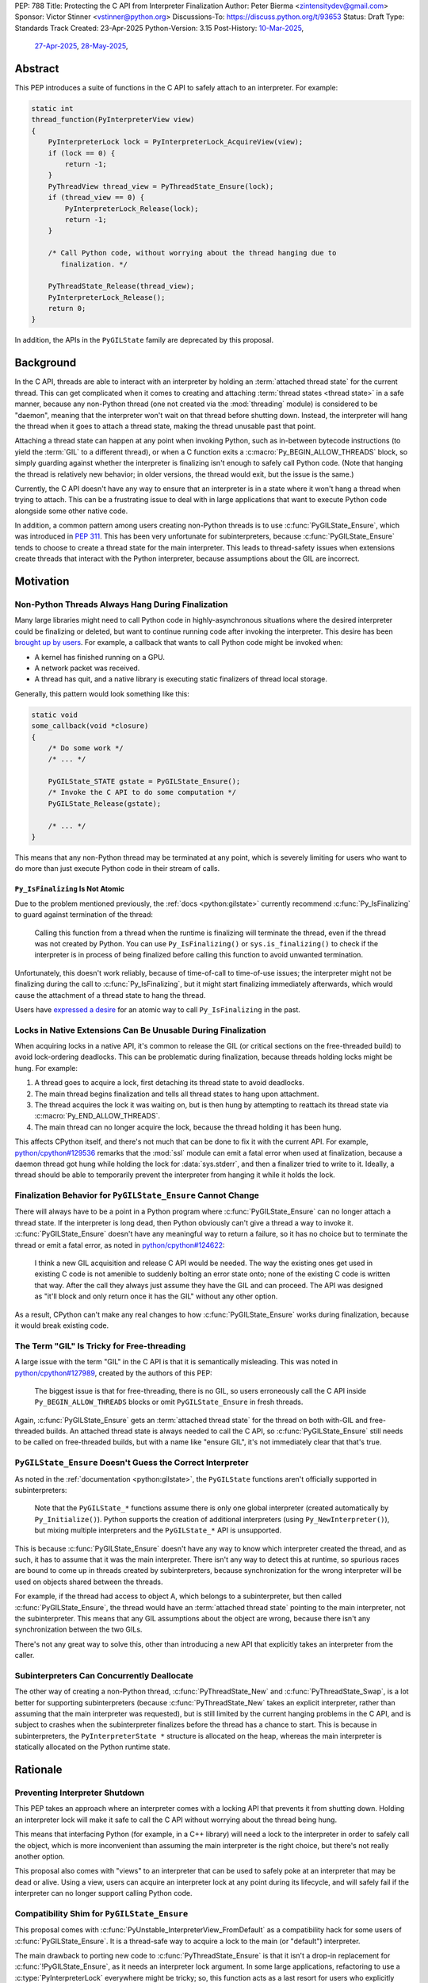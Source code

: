 PEP: 788
Title: Protecting the C API from Interpreter Finalization
Author: Peter Bierma <zintensitydev@gmail.com>
Sponsor: Victor Stinner <vstinner@python.org>
Discussions-To: https://discuss.python.org/t/93653
Status: Draft
Type: Standards Track
Created: 23-Apr-2025
Python-Version: 3.15
Post-History: `10-Mar-2025 <https://discuss.python.org/t/83959>`__,
              `27-Apr-2025 <https://discuss.python.org/t/89863>`__,
              `28-May-2025 <https://discuss.python.org/t/93653>`__,


Abstract
========

This PEP introduces a suite of functions in the C API to safely attach to an
interpreter. For example:

.. code-block:: c

    static int
    thread_function(PyInterpreterView view)
    {
        PyInterpreterLock lock = PyInterpreterLock_AcquireView(view);
        if (lock == 0) {
            return -1;
        }
        PyThreadView thread_view = PyThreadState_Ensure(lock);
        if (thread_view == 0) {
            PyInterpreterLock_Release(lock);
            return -1;
        }

        /* Call Python code, without worrying about the thread hanging due to
           finalization. */

        PyThreadState_Release(thread_view);
        PyInterpreterLock_Release();
        return 0;
    }

In addition, the APIs in the ``PyGILState`` family are deprecated by this
proposal.

Background
==========

In the C API, threads are able to interact with an interpreter by holding an
:term:`attached thread state` for the current thread. This can get complicated
when it comes to creating and attaching :term:`thread states <thread state>`
in a safe manner, because any non-Python thread (one not created via the
:mod:`threading` module) is considered to be "daemon", meaning that the interpreter
won't wait on that thread before shutting down. Instead, the interpreter will hang the
thread when it goes to attach a thread state, making the thread unusable past that
point.

Attaching a thread state can happen at any point when invoking Python, such
as in-between bytecode instructions (to yield the :term:`GIL` to a different thread),
or when a C function exits a :c:macro:`Py_BEGIN_ALLOW_THREADS` block, so simply
guarding against whether the interpreter is finalizing isn't enough to safely
call Python code. (Note that hanging the thread is relatively new behavior;
in older versions, the thread would exit, but the issue is the same.)

Currently, the C API doesn't have any way to ensure that an interpreter
is in a state where it won't hang a thread when trying to attach.
This can be a frustrating issue to deal with in large applications that
want to execute Python code alongside some other native code.

In addition, a common pattern among users creating non-Python threads is to
use :c:func:`PyGILState_Ensure`, which was introduced in :pep:`311`. This has
been very unfortunate for subinterpreters, because :c:func:`PyGILState_Ensure`
tends to choose to create a thread state for the main interpreter. This leads
to thread-safety issues when extensions create threads that interact with the
Python interpreter, because assumptions about the GIL are incorrect.

Motivation
==========

Non-Python Threads Always Hang During Finalization
--------------------------------------------------

Many large libraries might need to call Python code in highly-asynchronous
situations where the desired interpreter could be finalizing or deleted, but
want to continue running code after invoking the interpreter. This desire has been
`brought up by users <https://discuss.python.org/t/78850/>`_.
For example, a callback that wants to call Python code might be invoked when:

- A kernel has finished running on a GPU.
- A network packet was received.
- A thread has quit, and a native library is executing static finalizers of
  thread local storage.

Generally, this pattern would look something like this:

.. code-block:: c

    static void
    some_callback(void *closure)
    {
        /* Do some work */
        /* ... */

        PyGILState_STATE gstate = PyGILState_Ensure();
        /* Invoke the C API to do some computation */
        PyGILState_Release(gstate);

        /* ... */
    }

This means that any non-Python thread may be terminated at any point, which
is severely limiting for users who want to do more than just execute Python
code in their stream of calls.

``Py_IsFinalizing`` Is Not Atomic
*********************************

Due to the problem mentioned previously, the :ref:`docs <python:gilstate>`
currently recommend :c:func:`Py_IsFinalizing` to guard against termination of
the thread:

    Calling this function from a thread when the runtime is finalizing will
    terminate the thread, even if the thread was not created by Python. You
    can use ``Py_IsFinalizing()`` or ``sys.is_finalizing()`` to check if the
    interpreter is in process of being finalized before calling this function
    to avoid unwanted termination.

Unfortunately, this doesn't work reliably, because of time-of-call to time-of-use
issues; the interpreter might not be finalizing during the call to
:c:func:`Py_IsFinalizing`, but it might start finalizing immediately
afterwards, which would cause the attachment of a thread state to hang the
thread.

Users have `expressed a desire <https://discuss.python.org/t/48034>`_ for an
atomic way to call ``Py_IsFinalizing`` in the past.

Locks in Native Extensions Can Be Unusable During Finalization
--------------------------------------------------------------

When acquiring locks in a native API, it's common to release the GIL (or
critical sections on the free-threaded build) to avoid lock-ordering deadlocks.
This can be problematic during finalization, because threads holding locks might
be hung. For example:

1. A thread goes to acquire a lock, first detaching its thread state to avoid
   deadlocks.
2. The main thread begins finalization and tells all thread states to hang
   upon attachment.
3. The thread acquires the lock it was waiting on, but is then hung by attempting
   to reattach its thread state via :c:macro:`Py_END_ALLOW_THREADS`.
4. The main thread can no longer acquire the lock, because the thread holding it
   has been hung.

This affects CPython itself, and there's not much that can be done
to fix it with the current API. For example,
`python/cpython#129536 <https://github.com/python/cpython/issues/129536>`_
remarks that the :mod:`ssl` module can emit a fatal error when used at
finalization, because a daemon thread got hung while holding the lock
for :data:`sys.stderr`, and then a finalizer tried to write to it.
Ideally, a thread should be able to temporarily prevent the interpreter
from hanging it while it holds the lock.

.. _pep-788-hanging-compat:

Finalization Behavior for ``PyGILState_Ensure`` Cannot Change
-------------------------------------------------------------

There will always have to be a point in a Python program where
:c:func:`PyGILState_Ensure` can no longer attach a thread state.
If the interpreter is long dead, then Python obviously can't give a
thread a way to invoke it. :c:func:`PyGILState_Ensure` doesn't have any
meaningful way to return a failure, so it has no choice but to terminate
the thread or emit a fatal error, as noted in
`python/cpython#124622 <https://github.com/python/cpython/issues/124622>`_:

    I think a new GIL acquisition and release C API would be needed. The way
    the existing ones get used in existing C code is not amenible to suddenly
    bolting an error state onto; none of the existing C code is written that
    way. After the call they always just assume they have the GIL and can
    proceed. The API was designed as "it'll block and only return once it has
    the GIL" without any other option.

As a result, CPython can't make any real changes to how :c:func:`PyGILState_Ensure`
works during finalization, because it would break existing code.

The Term "GIL" Is Tricky for Free-threading
-------------------------------------------

A large issue with the term "GIL" in the C API is that it is semantically
misleading. This was noted in `python/cpython#127989
<https://github.com/python/cpython/issues/127989>`_,
created by the authors of this PEP:

    The biggest issue is that for free-threading, there is no GIL, so users
    erroneously call the C API inside ``Py_BEGIN_ALLOW_THREADS`` blocks or
    omit ``PyGILState_Ensure`` in fresh threads.

Again, :c:func:`PyGILState_Ensure` gets an :term:`attached thread state`
for the thread on both with-GIL and free-threaded builds.
An attached thread state is always needed to call the C API, so
:c:func:`PyGILState_Ensure` still needs to be called on free-threaded builds,
but with a name like "ensure GIL", it's not immediately clear that that's true.

.. _pep-788-subinterpreters-gilstate:

``PyGILState_Ensure`` Doesn't Guess the Correct Interpreter
-----------------------------------------------------------

As noted in the :ref:`documentation <python:gilstate>`,
the ``PyGILState`` functions aren't officially supported in subinterpreters:

    Note that the ``PyGILState_*`` functions assume there is only one global
    interpreter (created automatically by ``Py_Initialize()``). Python
    supports the creation of additional interpreters (using
    ``Py_NewInterpreter()``), but mixing multiple interpreters and the
    ``PyGILState_*`` API is unsupported.

This is because :c:func:`PyGILState_Ensure` doesn't have any way
to know which interpreter created the thread, and as such, it has to assume
that it was the main interpreter. There isn't any way to detect this at
runtime, so spurious races are bound to come up in threads created by
subinterpreters, because synchronization for the wrong interpreter will be
used on objects shared between the threads.

For example, if the thread had access to object A, which belongs to a
subinterpreter, but then called :c:func:`PyGILState_Ensure`, the thread would
have an :term:`attached thread state` pointing to the main interpreter,
not the subinterpreter. This means that any GIL assumptions about the
object are wrong, because there isn't any synchronization between the two GILs.

There's not any great way to solve this, other than introducing a new API that
explicitly takes an interpreter from the caller.

Subinterpreters Can Concurrently Deallocate
-------------------------------------------

The other way of creating a non-Python thread, :c:func:`PyThreadState_New` and
:c:func:`PyThreadState_Swap`, is a lot better for supporting subinterpreters
(because :c:func:`PyThreadState_New` takes an explicit interpreter, rather than
assuming that the main interpreter was requested), but is still limited by the
current hanging problems in the C API, and is subject to crashes when the
subinterpreter finalizes before the thread has a chance to start. This is because
in subinterpreters, the ``PyInterpreterState *`` structure is allocated on the
heap, whereas the main interpreter is statically allocated on the Python runtime
state.

Rationale
=========

Preventing Interpreter Shutdown
-------------------------------

This PEP takes an approach where an interpreter comes with a locking API
that prevents it from shutting down. Holding an interpreter lock will make it
safe to call the C API without worrying about the thread being hung.

This means that interfacing Python (for example, in a C++ library) will need
a lock to the interpreter in order to safely call the object, which is more
inconvenient than assuming the main interpreter is the right choice, but
there's not really another option.

This proposal also comes with "views" to an interpreter that can be used to
safely poke at an interpreter that may be dead or alive. Using a view, users
can acquire an interpreter lock at any point during its lifecycle, and
will safely fail if the interpreter can no longer support calling Python code.

Compatibility Shim for ``PyGILState_Ensure``
--------------------------------------------

This proposal comes with :c:func:`PyUnstable_InterpreterView_FromDefault` as a
compatibility hack for some users of :c:func:`PyGILState_Ensure`. It is a
thread-safe way to acquire a lock to the main (or "default")
interpreter.

The main drawback to porting new code to :c:func:`PyThreadState_Ensure` is that
it isn't a drop-in replacement for :c:func:`!PyGILState_Ensure`, as it needs
an interpreter lock argument. In some large applications, refactoring to
use a :c:type:`PyInterpreterLock` everywhere might be tricky; so, this function
acts as a last resort for users who explicitly want to disallow support for
subinterpreters.

Specification
=============

Interpreter Locks
-----------------

.. c:type:: PyInterpreterLock

   An opaque interpreter lock.

   By holding an interpreter lock, the caller can know that the interpreter
   will be in a state where it can safely execute Python code.

   This is a special type of "readers-writers" lock; threads may hold an
   interpreter's lock concurrently, and the interpreter will have to wait
   until all threads have released the lock until it can enter finalization.

   This type is guaranteed to be pointer-sized.

.. c:function:: PyInterpreterLock PyInterpreterLock_AcquireCurrent(void)

    Acquire a lock for the current interpreter.

    On success, this function locks the interpreter and returns an opaque
    reference to the lock, and returns ``0`` with an exception set on failure.

    The caller must hold an :term:`attached thread state`.


.. c:function:: PyInterpreterLock PyInterpreterLock_AcquireView(PyInterpreterView view)

    Acquire a lock to an interpreter through a view.

    On success, this function returns a lock to the interpreter
    denoted by *view*. The view is still valid after calling this
    function.

    If the interpreter no longer exists or can no longer support calling Python
    code safely, then this function returns ``0`` without an exception set.

    The caller does not need to hold an :term:`attached thread state`.


.. c:function:: PyInterpreterState *PyInterpreterLock_GetInterpreter(PyInterpreterLock lock)

    Return the :c:type:`PyInterpreterState` pointer denoted by *lock*.

    This function cannot fail, and the caller doesn't need to hold an
    :term:`attached thread state`.

.. c:function:: PyInterpreterLock PyInterpreterLock_Copy(PyInterpreterLock lock)

    Duplicate a lock to an interpreter.

    On success, this function returns a lock to the interpreter
    denoted by *lock*, and returns ``0`` without an exception set on failure.

    The caller does not need to hold an :term:`attached thread state`.

.. c:function:: void PyInterpreterLock_Release(PyInterpreterLock lock)

    Release an interpreter's lock, possibly allowing it to shut down.

    This function cannot fail, and the caller doesn't need to hold an
    :term:`attached thread state`.

Interpreter Views
-----------------

.. c:type:: PyInterpreterView

    An opaque view of an interpreter.

    This is a thread-safe way to access an interpreter that may be finalized
    in another thread.

    This type is guaranteed to be pointer-sized.

.. c:function:: int PyInterpreterView_FromCurrent(PyInterpreterView *view)

    Create a view to the current interpreter.

    This function is generally meant to be used in tandem with
    :c:func:`PyInterpreterLock_AcquireView`.

    On success, this function returns a view to the current
    interpreter, and returns ``0`` with an exception set on failure.

    The caller must hold an :term:`attached thread state`.

.. c:function:: PyInterpreterView PyInterpreterView_Copy(PyInterpreterView view)

    Duplicate a view to an interpreter.

    On success, this function returns a non-zero view to the
    interpreter denoted by *view*, and returns ``0`` without an exception set
    on failure.

    This function cannot fail, and the caller doesn't need to hold an
    :term:`attached thread state`.

.. c:function:: void PyInterpreterView_Close(PyInterpreterView view)

    Delete an interpreter view.

    This function cannot fail, and the caller doesn't need to hold an
    :term:`attached thread state`.

.. c:function:: PyInterpreterView PyUnstable_InterpreterView_FromDefault()

    Create a view for an arbitrary "main" interpreter.

    This function only exists for special cases where a specific interpreter
    can't be saved.

    On success, this function returns a view to the main
    interpreter, and returns ``0`` without an exception set on failure.

    The caller does not need to hold an :term:`attached thread state`.


Ensuring And Releasing Thread States
------------------------------------

This proposal includes two new high-level threading APIs that intend to
replace :c:func:`PyGILState_Ensure` and :c:func:`PyGILState_Release`.

.. c:type:: PyThreadView

    An opaque view of a :term:`thread state`.

    In this PEP, a thread view comes with no additional properties over a
    :c:expr:`PyThreadState *` pointer. APIs for ``PyThreadView`` may be added
    in the future.

    This type is guaranteed to be pointer-sized.

.. c:function:: PyThreadView PyThreadState_Ensure(PyInterpreterLock lock)

    Ensure that the thread has an :term:`attached thread state` for the
    interpreter denoted by *lock*, and thus can safely invoke that
    interpreter. It is OK to call this function if the thread already has an
    attached thread state, as long as there is a subsequent call to
    :c:func:`PyThreadState_Release` that matches this one.

    Nested calls to this function will only sometimes create a new
    :term:`thread state`. If there is no attached thread state,
    then this function will check for the most recent attached thread
    state used by this thread. If none exists or it doesn't match *lock*,
    a new thread state is created. If it does match *lock*, it is reattached.
    If there is an attached thread state, then a similar check occurs;
    if the interpreter matches *lock*, it is attached, and otherwise a new
    thread state is created.

    The old thread state is stored as a thread view in *\*thread*, and is
    to be restored by :c:func:`PyThreadState_Release`.

    Return ``0`` on success, and ``-1`` without an exception set on failure.

.. c:function:: void PyThreadState_Release(PyThreadView lock)

    Release a :c:func:`PyThreadState_Ensure` call.

    The :term:`attached thread state` prior to the corresponding
    :c:func:`PyThreadState_Ensure` call is guaranteed to be restored upon
    returning. The cached thread state as used by :c:func:`PyThreadState_Ensure`
    and :c:func:`PyGILState_Ensure` will also be restored.

    This function cannot fail.

Deprecation of ``PyGILState`` APIs
----------------------------------

This PEP deprecates all of the existing ``PyGILState`` APIs in favor of the
existing and new ``PyThreadState`` APIs. Namely:

- :c:func:`PyGILState_Ensure`: use :c:func:`PyThreadState_Ensure` instead.
- :c:func:`PyGILState_Release`: use :c:func:`PyThreadState_Release` instead.
- :c:func:`PyGILState_GetThisThreadState`: use :c:func:`PyThreadState_Get` or
  :c:func:`PyThreadState_GetUnchecked` instead.
- :c:func:`PyGILState_Check`: use ``PyThreadState_GetUnchecked() != NULL``
  instead.

All of the ``PyGILState`` APIs are to be removed from the non-limited C API in
Python 3.20. They will remain available in the stable ABI for
compatibility.

Backwards Compatibility
=======================

This PEP specifies a breaking change with the removal of all the
``PyGILState`` APIs from the public headers of the non-limited C API in
Python 3.20.

Security Implications
=====================

This PEP has no known security implications.

How to Teach This
=================

As with all C API functions, all the new APIs in this PEP will be documented
in the C API documentation, ideally under the :ref:`python:gilstate` section.
The existing ``PyGILState`` documentation should be updated accordingly to point
to the new APIs.

Examples
--------

These examples are here to help understand the APIs described in this PEP.
Ideally, they could be reused in the documentation.

Example: A Library Interface
****************************

Imagine that you're developing a C library for logging.
You might want to provide an API that allows users to log to a Python file
object.

With this PEP, you would implement it like this:

.. code-block:: c

    int
    LogToPyFile(PyInterpreterView view,
                PyObject *file,
                const char *text)
    {
        PyInterpreterLock lock = PyInterpreterLock_AcquireView(view);
        if (lock == 0) {
            /* Python interpreter has shut down */
            return -1;
        }

        PyThreadView thread_view = PyThreadState_Ensure(lock, &thread_view)
        if (thread_view == 0) {
            PyInterpreterLock_Release(lock);
            fputs("Cannot call Python.\n", stderr);
            return -1;
        }

        char *to_write = do_some_text_mutation(text);
        int res = PyFile_WriteString(to_write, file);
        free(to_write);
        PyErr_Print();

        PyThreadState_Release(thread_view);
        PyInterpreterLock_Release(lock);
        return res < 0;
    }

Example: A Single-threaded Ensure
*********************************

This example shows acquiring a C lock in a Python method.

If this were to be called from a daemon thread, then the interpreter could
hang the thread while reattaching the thread state, leaving us with the lock
held. Any future finalizer that attempted to acquire the lock would be deadlocked.

.. code-block:: c

    static PyObject *
    my_critical_operation(PyObject *self, PyObject *unused)
    {
        assert(PyThreadState_GetUnchecked() != NULL);
        PyInterpreterLock lock = PyInterpreterLock_AcquireCurrent();
        if (lock == 0) {
            /* Python interpreter has shut down */
            return NULL;
        }

        Py_BEGIN_ALLOW_THREADS;
        acquire_some_lock();

        /* Do something while holding the lock.
           The interpreter won't finalize during this period. */
        // ...

        release_some_lock();
        Py_END_ALLOW_THREADS;
        PyInterpreterLock_Release(lock);
        Py_RETURN_NONE;
    }

Example: Transitioning From the Legacy Functions
************************************************

The following code uses the ``PyGILState`` APIs:

.. code-block:: c

    static int
    thread_func(void *arg)
    {
        PyGILState_STATE gstate = PyGILState_Ensure();
        /* It's not an issue in this example, but we just attached
           a thread state for the main interpreter. If my_method() was
           originally called in a subinterpreter, then we would be unable
           to safely interact with any objects from it. */
        if (PyRun_SimpleString("print(42)") < 0) {
            PyErr_Print();
        }
        PyGILState_Release(gstate);
        return 0;
    }

    static PyObject *
    my_method(PyObject *self, PyObject *unused)
    {
        PyThread_handle_t handle;
        PyThead_indent_t indent;

        if (PyThread_start_joinable_thread(thread_func, NULL, &ident, &handle) < 0) {
            return NULL;
        }
        Py_BEGIN_ALLOW_THREADS;
        PyThread_join_thread(handle);
        Py_END_ALLOW_THREADS;
        Py_RETURN_NONE;
    }

This is the same code, rewritten to use the new functions:

.. code-block:: c

    static int
    thread_func(void *arg)
    {
        PyInterpreterLock interp = (PyInterpreterLock)arg;
        PyThreadView thread_view = PyThreadState_Ensure(interp, &thread_view);
        if (thread_view == 0) {
            PyInterpreterLock_Release(interp);
            return -1;
        }
        if (PyRun_SimpleString("print(42)") < 0) {
            PyErr_Print();
        }
        PyThreadState_Release(thread_view);
        PyInterpreterLock_Release(interp);
        return 0;
    }

    static PyObject *
    my_method(PyObject *self, PyObject *unused)
    {
        PyThread_handle_t handle;
        PyThead_indent_t indent;

        PyInterpreterLock lock = PyInterpreterLock_AcquireCurrent();
        if (lock == 0) {
            return NULL;
        }

        if (PyThread_start_joinable_thread(thread_func, (void *)lock, &ident, &handle) < 0) {
            PyInterpreterLock_Release(lock);
            return NULL;
        }
        Py_BEGIN_ALLOW_THREADS
        PyThread_join_thread(handle);
        Py_END_ALLOW_THREADS
        Py_RETURN_NONE;
    }


Example: A Daemon Thread
************************

With this PEP, daemon threads are very similar to how non-Python threads work
in the C API today. After calling :c:func:`PyThreadState_Ensure`, simply
release the interpreter lock to allow the interpreter to shut down (and
hang the current thread forever).

.. code-block:: c

    static int
    thread_func(void *arg)
    {
        PyInterpreterLock lock = (PyInterpreterLock)arg;
        PyThreadView thread_view;
        if (PyThreadState_Ensure(lock, &thread_view) < 0) {
            PyInterpreterLock_Release(lock);
            return -1;
        }
        /* Release the interpreter lock, allowing it to
           finalize. This means that print(42) can hang this thread. */
        PyInterpreterLock_Release(lock);
        if (PyRun_SimpleString("print(42)") < 0) {
            PyErr_Print();
        }
        PyThreadState_Release(thread_view);
        return 0;
    }

    static PyObject *
    my_method(PyObject *self, PyObject *unused)
    {
        PyThread_handle_t handle;
        PyThead_indent_t indent;

        PyInterpreterLock lock = PyInterpreterLock_AcquireCurrent();
        if (lock == 0) {
            return NULL;
        }

        if (PyThread_start_joinable_thread(thread_func, (void *)lock, &ident, &handle) < 0) {
            PyInterpreterLock_Release(lock);
            return NULL;
        }
        Py_RETURN_NONE;
    }

Example: An Asynchronous Callback
*********************************

.. code-block:: c

    typedef struct {
        PyInterpreterView view;
    } ThreadData;

    static int
    async_callback(void *arg)
    {
        ThreadData *data = (ThreadData *)arg;
        PyInterpreterView view = data->view;
        PyInterpreterLock lock = PyInterpreterLock_AcquireView(view);
        if (lock == 0) {
            fputs("Python has shut down!\n", stderr);
            return -1;
        }

        PyThreadView thread_view = PyThreadState_Ensure(lock);
        if (thread_view == 0) {
            PyInterpreterLock_Release(lock);
            return -1;
        }
        if (PyRun_SimpleString("print(42)") < 0) {
            PyErr_Print();
        }
        PyThreadState_Release(thread_view);
        PyInterpreterLock_Release(lock);
        return 0;
    }

    static PyObject *
    setup_callback(PyObject *self, PyObject *unused)
    {
        // view to the interpreter. It won't wait on the callback
        // to finalize.
        ThreadData *tdata = PyMem_RawMalloc(sizeof(ThreadData));
        if (tdata == NULL) {
            PyErr_NoMemory();
            return NULL;
        }
        PyInterpreterView view = PyInterpreterView_FromCurrent();
        if (view == 0) {
            PyMem_RawFree(tdata);
            return NULL;
        }
        tdata->view = view;
        register_callback(async_callback, tdata);

        Py_RETURN_NONE;
    }

Example: Calling Python Without a Callback Parameter
****************************************************

There are a few cases where callback functions don't take a callback parameter
(``void *arg``), so it's difficult to acquire a lock to any specific
interpreter. The solution to this problem is to acquire a lock to the main
interpreter through :c:func:`PyUnstable_InterpreterView_FromDefault`.

.. code-block:: c

    static void
    call_python(void)
    {
        PyInterpreterLock lock = PyUnstable_InterpreterView_FromDefault();
        if (lock == 0) {
            fputs("Python has shut down.", stderr);
            return;
        }

        PyThreadView thread_view = PyThreadState_Ensure(lock);
        if (thread_view == 0) {
            PyInterpreterLock_Release(lock);
            return -1;
        }
        if (PyRun_SimpleString("print(42)") < 0) {
            PyErr_Print();
        }
        PyThreadState_Release(thread_view);
        PyInterpreterLock_Release(lock);
        return 0;
    }

Reference Implementation
========================

A reference implementation of this PEP can be found
at `python/cpython#133110 <https://github.com/python/cpython/pull/133110>`_.

Open Issues
===========

How Should the APIs Fail?
-------------------------

There is a bit of disagreement on how the ``PyInterpreter[Lock|View]`` APIs
should indicate a failure to the caller. There are two competing ideas:

1. Return -1 to indicate failure, and 0 to indicate success. On success,
   functions will assign to a ``PyInterpreter[Lock|View]`` pointer passed as an
   argument.
2. Directly return a ``PyInterpreter[Lock|View]``, which a value of 0 being
   equivalent to ``NULL``, indicating failure.

Currently, the PEP spells the latter.

Rejected Ideas
==============

Interpreter Reference Counting
------------------------------

There were two iterations of this proposal that both specified an interpreter to
have a reference count, and the interpreter would wait for that reference count
to hit zero before shutting down.

The first iteration of this idea did this by adding implicit reference counting
to ``PyInterpreterState *`` pointers. A function known as ``PyInterpreterState_Hold``
would increment the reference count (making it a "strong reference"), and
``PyInterpreterState_Release`` would decrement it. An interpreter's ID (a
standalone ``int64_t``) was used as a form of weak reference, which could be
used to look up an interpreter state and atomically increment its reference
count. These ideas were ultimately rejected because they seemed to make things
very confusing -- all existing uses of ``PyInterpreterState *`` would be
borrowed, which would make it difficult for developers to understand which
areas of their code required/used a strong reference.

In response to that pushback, this PEP specified ``PyInterpreterRef`` APIs
that would also mimic reference counting, but in a more explicit manner that
made it easier upon developers. ``PyInterpreterRef`` was analogous to
:c:type:`PyInterpreterLock` in this PEP. Similarly, the older revision included
``PyInterpreterWeakRef``, which was analogous to :c:type:`PyInterpreterView`.

Eventually, the notion of reference counting was completely abandonded from
this proposal for a few reasons:

1. There was contention about overcomplication in the API design; the reference
   counting design looked very similar to that of HPy, which had no precedent
   in CPython. There was fear that this proposal was being overcomplicated to
   look more like HPy.
2. Unlike traditional reference counting APIs, acquiring a strong reference to
   an interpreter could arbitrarily fail, and an interpreter would not
   immediately deallocate when its reference count reached zero.
3. There was prior discussion about adding "true" reference counting to
   interpreters (which would deallocate upon reaching zero), which would have
   been very confusing if there was an existing API in CPython titled
   ``PyInterpreterRef`` that did something different.

Non-daemon Thread States
------------------------

In earlier revisions of this PEP, interpreter locks were a property of
a thread state rather than a property of an interpreter. This meant that
:c:func:`PyThreadState_Ensure` kept an interpreter lock held, and
it was released upon calling :c:func:`PyThreadState_Release`. A thread state
that held a lock to an interpreter was known as a "non-daemon thread
state." At first, this seemed like an improvement, because it shifted management
of a lock's lifetime to the thread instead of the user, which eliminated
some boilerplate.

However, this ended up making the proposal significantly more complex and
hurt the proposal's goals:

- Most importantly, non-daemon thread states put too much emphasis on daemon
  threads as the problem, which hurt the clarity of the PEP. Additionally, the
  phrase "non-daemon" added extra confusion, because non-daemon Python threads
  are explicitly joined, whereas a non-daemon C thread is only waited on
  until it releases its lock.
- In many cases, an interpreter lock should outlive a singular thread
  state. Stealing the interpreter lock in :c:func:`PyThreadState_Ensure`
  was particularly troublesome for these cases. If :c:func:`PyThreadState_Ensure`
  didn't steal a lock with non-daemon thread states, it would muddy the
  ownership story of the interpreter lock, leading to a more confusing API.

.. _pep-788-activate-deactivate-instead:

Exposing an ``Activate``/``Deactivate`` API Instead of ``Ensure``/``Clear``
---------------------------------------------------------------------------

In prior discussions of this API, it was
`suggested <https://discuss.python.org/t/83959/2>`_ to provide actual
:c:type:`PyThreadState` pointers in the API in an attempt to
make the ownership and lifetime of the thread state clearer:

    More importantly though, I think this makes it clearer who owns the thread
    state - a manually created one is controlled by the code that created it,
    and once it's deleted it can't be activated again.

This was ultimately rejected for two reasons:

-  The proposed API has closer usage to
   :c:func:`PyGILState_Ensure` & :c:func:`PyGILState_Release`, which helps
   ease the transition for old codebases.
-  It's `significantly easier <https://discuss.python.org/t/83959/15>`_
   for code-generators like Cython to use, as there isn't any additional
   complexity with tracking :c:type:`PyThreadState` pointers around.

Using ``PyStatus`` for the Return Value of ``PyThreadState_Ensure``
-------------------------------------------------------------------

In prior iterations of this API, :c:func:`PyThreadState_Ensure` returned a
:c:type:`PyStatus` instead of an integer to denote failures, which had the
benefit of providing an error message.

This was rejected because it's `not clear <https://discuss.python.org/t/83959/7>`_
that an error message would be all that useful; all the conceived use-cases
for this API wouldn't really care about a message indicating why Python
can't be invoked. As such, the API would only be needlessly harder to use,
which in turn would hurt the transition from :c:func:`PyGILState_Ensure`.

In addition, :c:type:`PyStatus` isn't commonly used in the C API. A few
functions related to interpreter initialization use it (simply because they
can't raise exceptions), and :c:func:`PyThreadState_Ensure` does not fall
under that category.

Acknowledgements
================

This PEP is based on prior work, feedback, and discussions from many people,
including Victor Stinner, Antoine Pitrou, David Woods, Sam Gross, Matt Page,
Ronald Oussoren, Matt Wozniski, Eric Snow, Steve Dower, Petr Viktorin,
Gregory P. Smith, and Alyssa Coghlan.

Copyright
=========

This document is placed in the public domain or under the
CC0-1.0-Universal license, whichever is more permissive.
